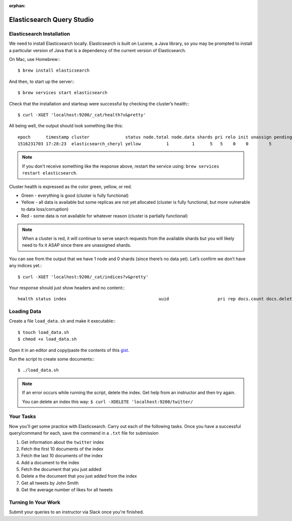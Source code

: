:orphan:

.. _elasticsearch1-studio:

==========================
Elasticsearch Query Studio
==========================

Elasticsearch Installation
==========================

We need to install Elasticsearch locally. Elasticsearch is built on Lucene, a Java library, so you may be prompted to install a particular version of Java that is a dependency of the current version of Elasticsearch.

On Mac, use Homebrew:::

    $ brew install elasticsearch


And then, to start up the server:::

    $ brew services start elasticsearch

Check that the installation and starteup were successful by checking the cluster’s health:::

    $ curl -XGET 'localhost:9200/_cat/health?v&pretty'

All being well, the output should look something like this::

    epoch      timestamp cluster              status node.total node.data shards pri relo init unassign pending_tasks max_task_wait_time active_shards_percent
    1516231703 17:28:23  elasticsearch_cheryl yellow          1         1      5   5    0    0        5             0                  -                 50.0%


.. note::

    If you don't receive something like the response above, restart the service using: ``brew services restart elasticsearch``.


Cluster health is expressed as the color green, yellow, or red.

* Green - everything is good (cluster is fully functional)
* Yellow - all data is available but some replicas are not yet allocated (cluster is fully functional, but more vulnerable to data loss/corruption)
* Red - some data is not available for whatever reason (cluster is partially functional)

.. note::

    When a cluster is red, it will continue to serve search requests from the available shards but you will likely need to fix it ASAP since there are unassigned shards.

You can see from the output that we have 1 node and 0 shards (since there’s no data yet).
Let’s confirm we don’t have any indices yet.::

    $ curl -XGET 'localhost:9200/_cat/indices?v&pretty'


Your response should just show headers and no content:::

    health status index                                    uuid                   pri rep docs.count docs.deleted store.size pri.store.size

Loading Data
============

Create a file ``load_data.sh`` and make it executable:::

    $ touch load_data.sh
    $ chmod +x load_data.sh

Open it in an editor and copy/paste the contents of this `gist <https://gist.github.com/chrisbay/415a961d3524fc7c91dbbf88513308d8>`_.

Run the script to create some documents:::

    $ ./load_data.sh

.. note::

    If an error occurs while running the script, delete the index. Get help from an instructor and then try again.

    You can delete an index this way: ``$ curl -XDELETE 'localhost:9200/twitter/``


Your Tasks
==========

Now you'll get some practice with Elasticsearch. Carry out each of the following tasks. Once you have a successful query/command for each, save the commend in a ``.txt`` file for submission

1. Get information about the ``twitter`` index
2. Fetch the first 10 documents of the index
3. Fetch the last 10 documents of the index
4. Add a document to the index
5. Fetch the document that you just added
6. Delete a the document that you just added from the index
7. Get all tweets by John Smith
8. Get the average number of likes for all tweets

Turning In Your Work
====================

Submit your queries to an instructor via Slack once you're finished.

